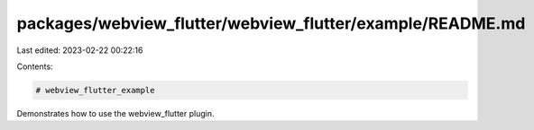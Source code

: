 packages/webview_flutter/webview_flutter/example/README.md
==========================================================

Last edited: 2023-02-22 00:22:16

Contents:

.. code-block:: md

    # webview_flutter_example

Demonstrates how to use the webview_flutter plugin.


